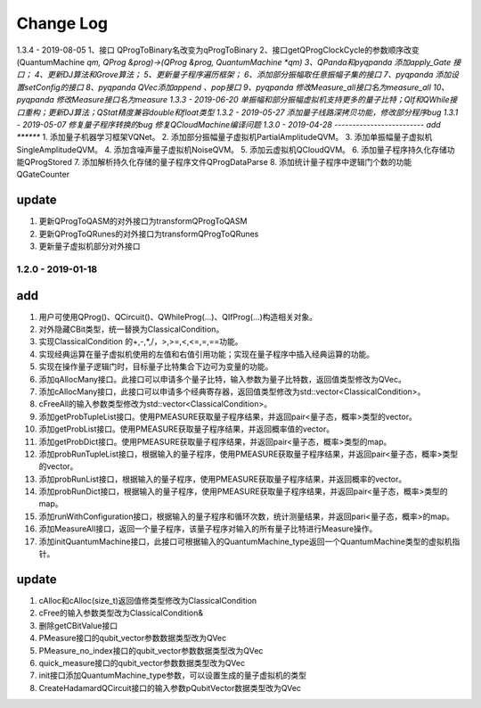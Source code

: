 Change Log
================
1.3.4 - 2019-08-05
1、接口 QProgToBinary名改变为qProgToBinary
2、接口getQProgClockCycle的参数顺序改变(QuantumMachine *qm, QProg &prog)->(QProg &prog, QuantumMachine *qm)
3、QPanda和pyqpanda 添加apply_Gate 接口；
4、更新DJ算法和Grove算法；
5、更新量子程序遍历框架；
6、添加部分振幅取任意振幅子集的接口
7、pyqpanda 添加设置setConfig的接口
8、pyqpanda QVec添加append 、pop接口
9、pyqpanda 修改Measure_all接口名为measure_all
10、pyqpanda 修改Measure接口名为measure
1.3.3 - 2019-06-20
单振幅和部分振幅虚拟机支持更多的量子比特；QIf和QWhile接口重构；更新DJ算法；QStat精度兼容double和float类型
1.3.2 - 2019-05-27
添加量子线路深拷贝功能，修改部分程序bug
1.3.1 - 2019-05-07
修复量子程序转换的bug 修复QCloudMachine编译问题
1.3.0 - 2019-04-28 
-------------------------
add
*******
1. 添加量子机器学习框架VQNet。
2. 添加部分振幅量子虚拟机PartialAmplitudeQVM。
3. 添加单振幅量子虚拟机SingleAmplitudeQVM。
4. 添加含噪声量子虚拟机NoiseQVM。
5. 添加云虚拟机QCloudQVM。
6. 添加量子程序持久化存储功能QProgStored
7. 添加解析持久化存储的量子程序文件QProgDataParse
8. 添加统计量子程序中逻辑门个数的功能QGateCounter

update
***********

1. 更新QProgToQASM的对外接口为transformQProgToQASM
2. 更新QProgToQRunes的对外接口为transformQProgToQRunes
3. 更新量子虚拟机部分对外接口


1.2.0 - 2019-01-18 
-------------------------
add
*******

1. 用户可使用QProg()、QCircuit()、QWhileProg(...)、QIfProg(...)构造相关对象。
2. 对外隐藏CBit类型，统一替换为ClassicalCondition。
3. 实现ClassicalCondition 的+,-,*,/，>,>=,<,<=,=,==功能。
4. 实现经典运算在量子虚拟机使用的左值和右值引用功能；实现在量子程序中插入经典运算的功能。
5. 实现在操作量子逻辑门时，目标量子比特集合下边可为变量的功能。
6. 添加qAllocMany接口。此接口可以申请多个量子比特，输入参数为量子比特数，返回值类型修改为QVec。
7. 添加cAllocMany接口，此接口可以申请多个经典寄存器，返回值类型修改为std::vector<ClassicalCondition>。
8. cFreeAll的输入参数类型修改为std::vector<ClassicalCondition>。
9. 添加getProbTupleList接口。使用PMEASURE获取量子程序结果，并返回pair<量子态，概率>类型的vector。
10. 添加getProbList接口。使用PMEASURE获取量子程序结果，并返回概率值的vector。
11. 添加getProbDict接口。使用PMEASURE获取量子程序结果，并返回pair<量子态，概率>类型的map。
12. 添加probRunTupleList接口，根据输入的量子程序，使用PMEASURE获取量子程序结果，并返回pair<量子态，概率>类型的vector。
13. 添加probRunList接口，根据输入的量子程序，使用PMEASURE获取量子程序结果，并返回概率的vector。
14. 添加probRunDict接口，根据输入的量子程序，使用PMEASURE获取量子程序结果，并返回pair<量子态，概率>类型的map。
15. 添加runWithConfiguration接口，根据输入的量子程序和循环次数，统计测量结果，并返回pari<量子态，概率>的map。
16. 添加MeasureAll接口，返回一个量子程序，该量子程序对输入的所有量子比特进行Measure操作。
17. 添加initQuantumMachine接口，此接口可根据输入的QuantumMachine_type返回一个QuantumMachine类型的虚拟机指针。

update
***********

1. cAlloc和cAlloc(size_t)返回值修类型修改为ClassicalCondition
2. cFree的输入参数类型改为ClassicalCondition&
3. 删除getCBitValue接口
4. PMeasure接口的qubit_vector参数数据类型改为QVec
5. PMeasure_no_index接口的qubit_vector参数数据类型改为QVec
6. quick_measure接口的qubit_vector参数数据类型改为QVec
7. init接口添加QuantumMachine_type参数，可以设置生成的量子虚拟机的类型
8. CreateHadamardQCircuit接口的输入参数pQubitVector数据类型改为QVec
